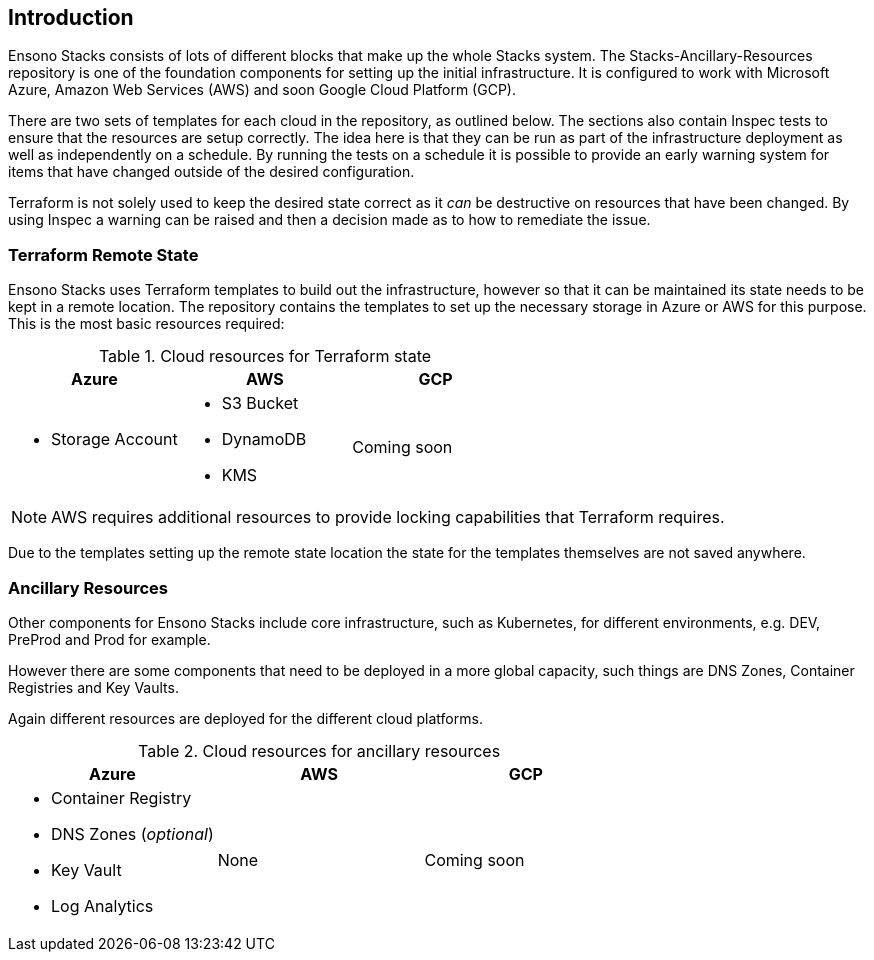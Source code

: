 == Introduction

Ensono Stacks consists of lots of different blocks that make up the whole Stacks system. The Stacks-Ancillary-Resources repository is one of the foundation components for setting up the initial infrastructure. It is configured to work with Microsoft Azure, Amazon Web Services (AWS) and soon Google Cloud Platform (GCP).

There are two sets of templates for each cloud in the repository, as outlined below. The sections also contain Inspec tests to ensure that the resources are setup correctly. The idea here is that they can be run as part of the infrastructure deployment as well as independently on a schedule. By running the tests on a schedule it is possible to provide an early warning system for items that have changed outside of the desired configuration.

Terraform is not solely used to keep the desired state correct as it _can_ be destructive on resources that have been changed. By using Inspec a warning can be raised and then a decision made as to how to remediate the issue.

=== Terraform Remote State

Ensono Stacks uses Terraform templates to build out the infrastructure, however so that it can be maintained its state needs to be kept in a remote location. The repository contains the templates to set up the necessary storage in Azure or AWS for this purpose. This is the most basic resources required:

.Cloud resources for Terraform state
[options="header",cols="1a,1a,1a"]
|===
| Azure | AWS | GCP
| - Storage Account 
| - S3 Bucket 
  - DynamoDB
  - KMS | Coming soon
|===

NOTE: AWS requires additional resources to provide locking capabilities that Terraform requires.

Due to the templates setting up the remote state location the state for the templates themselves are not saved anywhere.

=== Ancillary Resources

Other components for Ensono Stacks include core infrastructure, such as Kubernetes, for different environments, e.g. DEV, PreProd and Prod for example.

However there are some components that need to be deployed in a more global capacity, such things are DNS Zones, Container Registries and Key Vaults.

Again different resources are deployed for the different cloud platforms.

.Cloud resources for ancillary resources
[options="header",cols="1a,1a,1a"]
|===
| Azure | AWS | GCP
| - Container Registry 
  - DNS Zones (_optional_)
  - Key Vault
  - Log Analytics
  | None | Coming soon
|===



